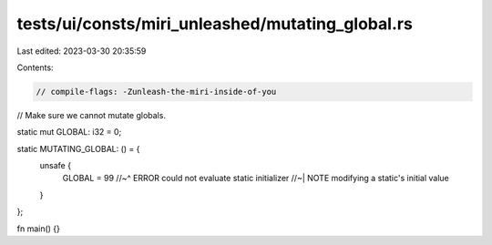 tests/ui/consts/miri_unleashed/mutating_global.rs
=================================================

Last edited: 2023-03-30 20:35:59

Contents:

.. code-block:: rs

    // compile-flags: -Zunleash-the-miri-inside-of-you

// Make sure we cannot mutate globals.

static mut GLOBAL: i32 = 0;

static MUTATING_GLOBAL: () = {
    unsafe {
        GLOBAL = 99
        //~^ ERROR could not evaluate static initializer
        //~| NOTE modifying a static's initial value
    }
};

fn main() {}


